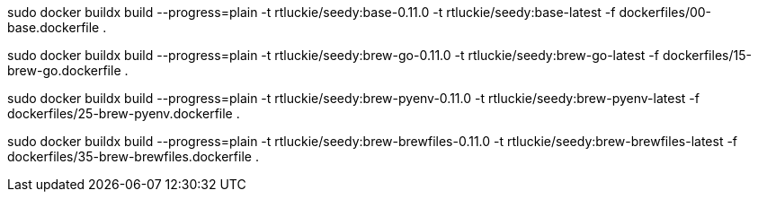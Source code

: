 sudo docker buildx build --progress=plain -t rtluckie/seedy:base-0.11.0 -t rtluckie/seedy:base-latest -f dockerfiles/00-base.dockerfile .


sudo docker buildx build --progress=plain -t rtluckie/seedy:brew-go-0.11.0 -t rtluckie/seedy:brew-go-latest -f dockerfiles/15-brew-go.dockerfile .

sudo docker buildx build --progress=plain -t rtluckie/seedy:brew-pyenv-0.11.0 -t rtluckie/seedy:brew-pyenv-latest -f dockerfiles/25-brew-pyenv.dockerfile .

sudo docker buildx build --progress=plain -t rtluckie/seedy:brew-brewfiles-0.11.0 -t rtluckie/seedy:brew-brewfiles-latest -f dockerfiles/35-brew-brewfiles.dockerfile .